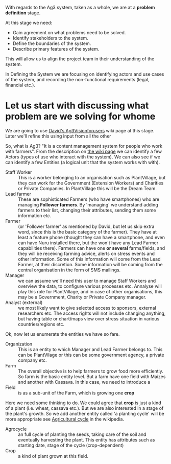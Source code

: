 With regards to the Ag3 system, taken as a whole, we are at a *problem definition* stage.

At this stage we need:

- Gain agreement on what problems need to be solved.
- Identify stakeholders to the system.
- Define the boundaries of the system.
- Describe primary features of the system.

This will allow us to align the project team in their understanding of the system.

In Defining the System we are focusing on identifying actors and use cases of the system, and recording the non-functional requirements (legal, financial etc.).

* Let us start with discussing what problem are we solving for whome

We are going to use [[https://github.com/PlantVillage/plantvillage/wiki/Ag3Visionforusers][David's Ag3Visionforusers]] wiki page at this stage. Later we'll refine this using input from all the other

So, what is Ag3? "It is a content management system for people who work with farmers". From the description on  [[https://github.com/PlantVillage/plantvillage/wiki/Ag3Visionforusers][the wiki page]] we can identify a few Actors (types of use who interact with the system). We can also see if we can identify a few Entities (a logical unit that the system works with with).

- Staff Worker :: This is a worker belonging to an organisation such as PlantVillage, but they can work for the Government (Extension Workers) and Charities or Private Companies. In PlantVillage this will be the Dream Team.
- Lead farmer :: These are sophisticated Farmers (who have smartphones) who are managing *Follower farmers*. By 'managing' we understand adding farmers to their list, changing their attributes, sending them some information etc.
- Farmer :: (or 'Follower farmer' as mentioned by David, but let us skip extra word, since this is the basic category of the farmer). They have at least a feature phone (thought they can have a smartphone, and even can have Nuru installed there, but the won't have any Lead Farmer capabilities there). Farmers can have one *or several* farms/fields, and they will be receiving farming advice, alerts on stress events and other information. Some of this information will come from the Lead Farmer, at their discretion. Some information will be coming from the central organisation in the form of SMS mailings.
- Manager :: we can assume we'll need this user to manage Staff Workers and overview the data, to configure various processes etc. Annalyse will play this role for PlantVillage, and in case of other organisations, this may be a Government, Charity or Private Company manager.
- Analyst (external) :: we most likely want to give selected access to sponsors, external researchers etc. The access rights will not include changing anything, but having table or chart/maps view over stress situation in various countries/regions etc.

Ok, now let us enumerate the entities we have so fare.

- Organization :: This is an entity to which Manager and Lead Farmer belongs to. This can be PlantVilage or this can be some government agency, a private company etc.
- Farm :: The overall objective is to help farmers to grow food more efficiently. So farm is the basic entity level. But a farm have one field with Maizes and another with Cassava. In this case, we need to introduce a
- Field :: is as a sub-unit of the Farm, which is growing one *crop*

Here we need some thinking to do. We could agree that *crop* is just a kind of a plant (i.e. wheat, cassava etc.). But we are also interested in a stage of the plant's growth. So we add another entity called 'a planting cycle' will be more appropriate see [[https://en.wikipedia.org/wiki/Agricultural_cycle][Agricultural cycle]] in the wikipedia.
- Agrocycle :: an full cycle of planting the seeds, taking care of the soil and eventually harvesting the plant. This entity has attributes such as starting date, stage of the cycle (crop-dependent)
- Crop :: a kind of plant grown at this field.
